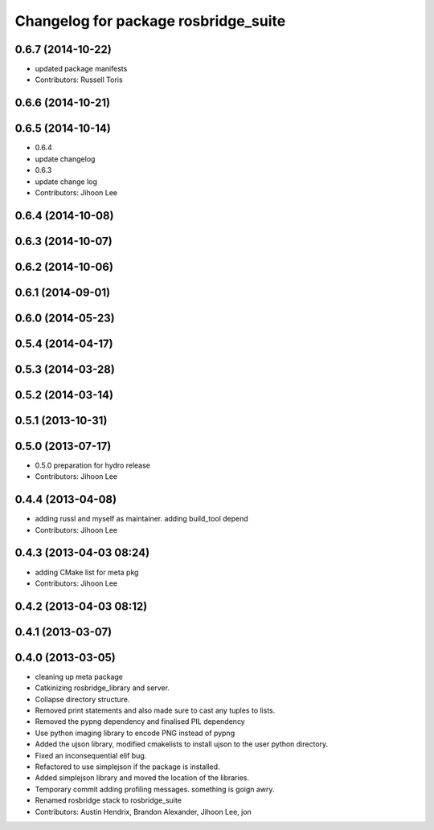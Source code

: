 ^^^^^^^^^^^^^^^^^^^^^^^^^^^^^^^^^^^^^
Changelog for package rosbridge_suite
^^^^^^^^^^^^^^^^^^^^^^^^^^^^^^^^^^^^^

0.6.7 (2014-10-22)
------------------
* updated package manifests
* Contributors: Russell Toris

0.6.6 (2014-10-21)
------------------

0.6.5 (2014-10-14)
------------------
* 0.6.4
* update changelog
* 0.6.3
* update change log
* Contributors: Jihoon Lee

0.6.4 (2014-10-08)
------------------

0.6.3 (2014-10-07)
------------------

0.6.2 (2014-10-06)
------------------

0.6.1 (2014-09-01)
------------------

0.6.0 (2014-05-23)
------------------

0.5.4 (2014-04-17)
------------------

0.5.3 (2014-03-28)
------------------

0.5.2 (2014-03-14)
------------------

0.5.1 (2013-10-31)
------------------

0.5.0 (2013-07-17)
------------------
* 0.5.0 preparation for hydro release
* Contributors: Jihoon Lee

0.4.4 (2013-04-08)
------------------
* adding russl and myself as maintainer. adding build_tool depend
* Contributors: Jihoon Lee

0.4.3 (2013-04-03 08:24)
------------------------
* adding CMake list for meta pkg
* Contributors: Jihoon Lee

0.4.2 (2013-04-03 08:12)
------------------------

0.4.1 (2013-03-07)
------------------

0.4.0 (2013-03-05)
------------------
* cleaning up meta package
* Catkinizing rosbridge_library and server.
* Collapse directory structure.
* Removed print statements and also made sure to cast any tuples to lists.
* Removed the pypng dependency and finalised PIL dependency
* Use python imaging library to encode PNG instead of pypng
* Added the ujson library, modified cmakelists to install ujson to the
  user python directory.
* Fixed an inconsequential elif bug.
* Refactored to use simplejson if the package is installed.
* Added simplejson library and moved the location of the libraries.
* Temporary commit adding profiling messages. something is goign awry.
* Renamed rosbridge stack to rosbridge_suite
* Contributors: Austin Hendrix, Brandon Alexander, Jihoon Lee, jon
